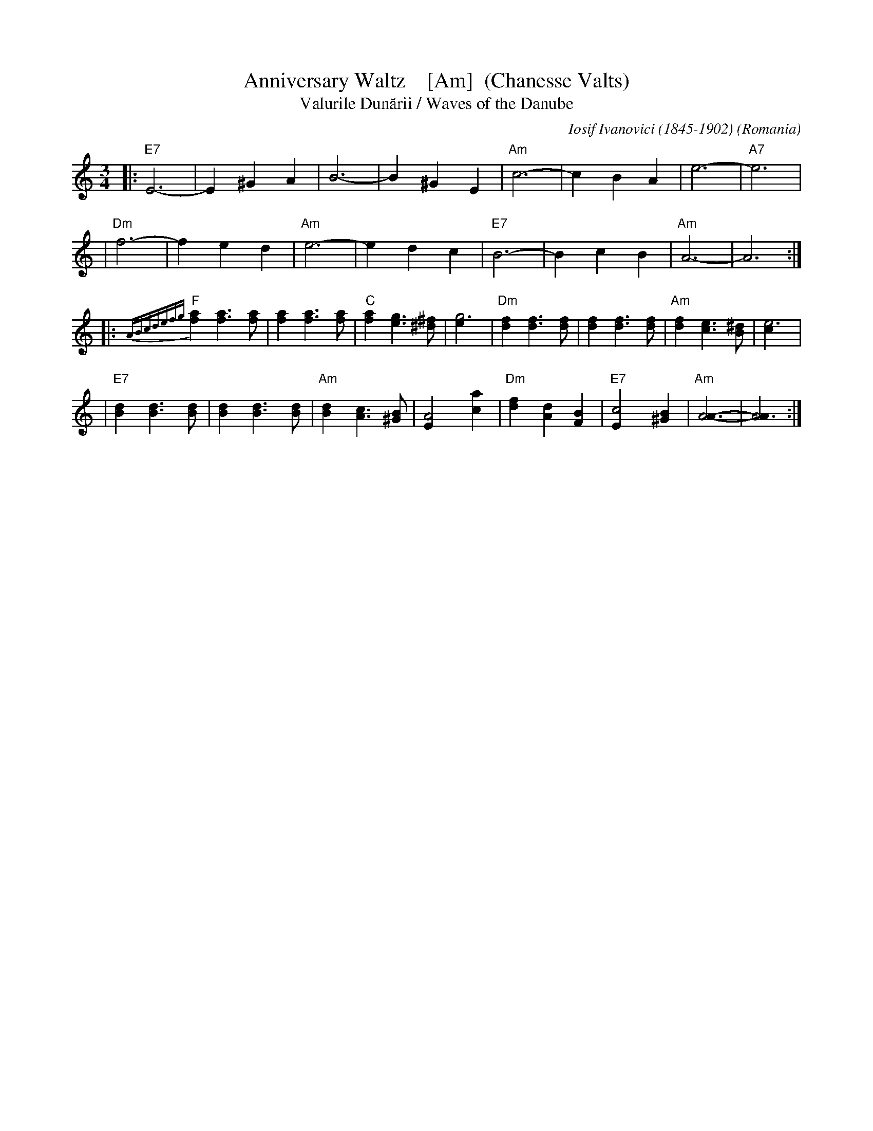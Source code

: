 X: 3
T: Anniversary Waltz    [Am]  (Chanesse Valts)
T: Valurile Dun\uarii / Waves of the Danube
C: Iosif Ivanovici (1845-1902)
%date: 1880
O: Romania
Z: 1997 John Chambers <jc:trillian.mit.edu>
L: 1/4
M: 3/4
R: Waltz
K: C
|: "E7"E3- |E ^G A | B3- | B ^G E | "Am"c3- | c B A | e3- | "A7"e3 |
| "Dm"f3- | f e d | "Am"e3- | e d c | "E7"B3- | B c B | "Am"A3- | A3 :|
|: {ABcdefg}"F"[af] [af]>[af] | [af] [af]>[af] | "C"[af] [ge]>[^f^d] | [g3e] \
| "Dm"[fd] [fd]>[fd] | [fd] [fd]>[fd] | "Am"[fd] [ec]>[^dB] | [e3c] |
| "E7"[dB] [dB]>[dB] | [dB] [dB]>[dB] | "Am"[dB] [cA]>[B^G] | [A2E] [ac] \
| "Dm"[fd] [dA] [BF] | "E7"[c2E] [B^G] | "Am"[A3A]- | [A3A] :|
